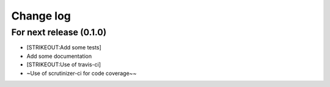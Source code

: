 Change log
==========

For next release (0.1.0)
------------------------

-  [STRIKEOUT:Add some tests]
-  Add some documentation
-  [STRIKEOUT:Use of travis-ci]
-  ~Use of scrutinizer-ci for code coverage~~
